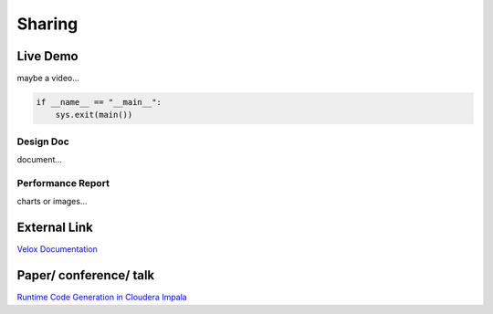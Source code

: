 =====================
Sharing
=====================

Live Demo
--------------------------------------
maybe a video...

.. code-block:: c++

	if __name__ == "__main__":
	    sys.exit(main())

Design Doc
++++++++++++++++++++++
document...

Performance Report
++++++++++++++++++++++
charts or images...

External Link
--------------------------------------
`Velox Documentation <https://facebookincubator.github.io/velox/>`_

Paper/ conference/ talk
--------------------------------------
`Runtime Code Generation in Cloudera Impala <http://sites.computer.org/debull/A14mar/p31.pdf#:~:text=Impala%20uses%20runtime%20code%20generation%20to%20produce%20query-speci%EF%AC%81c,function%E2%80%99s%20execution%20can%20result%20in%20large%20query%20speedups.>`_
